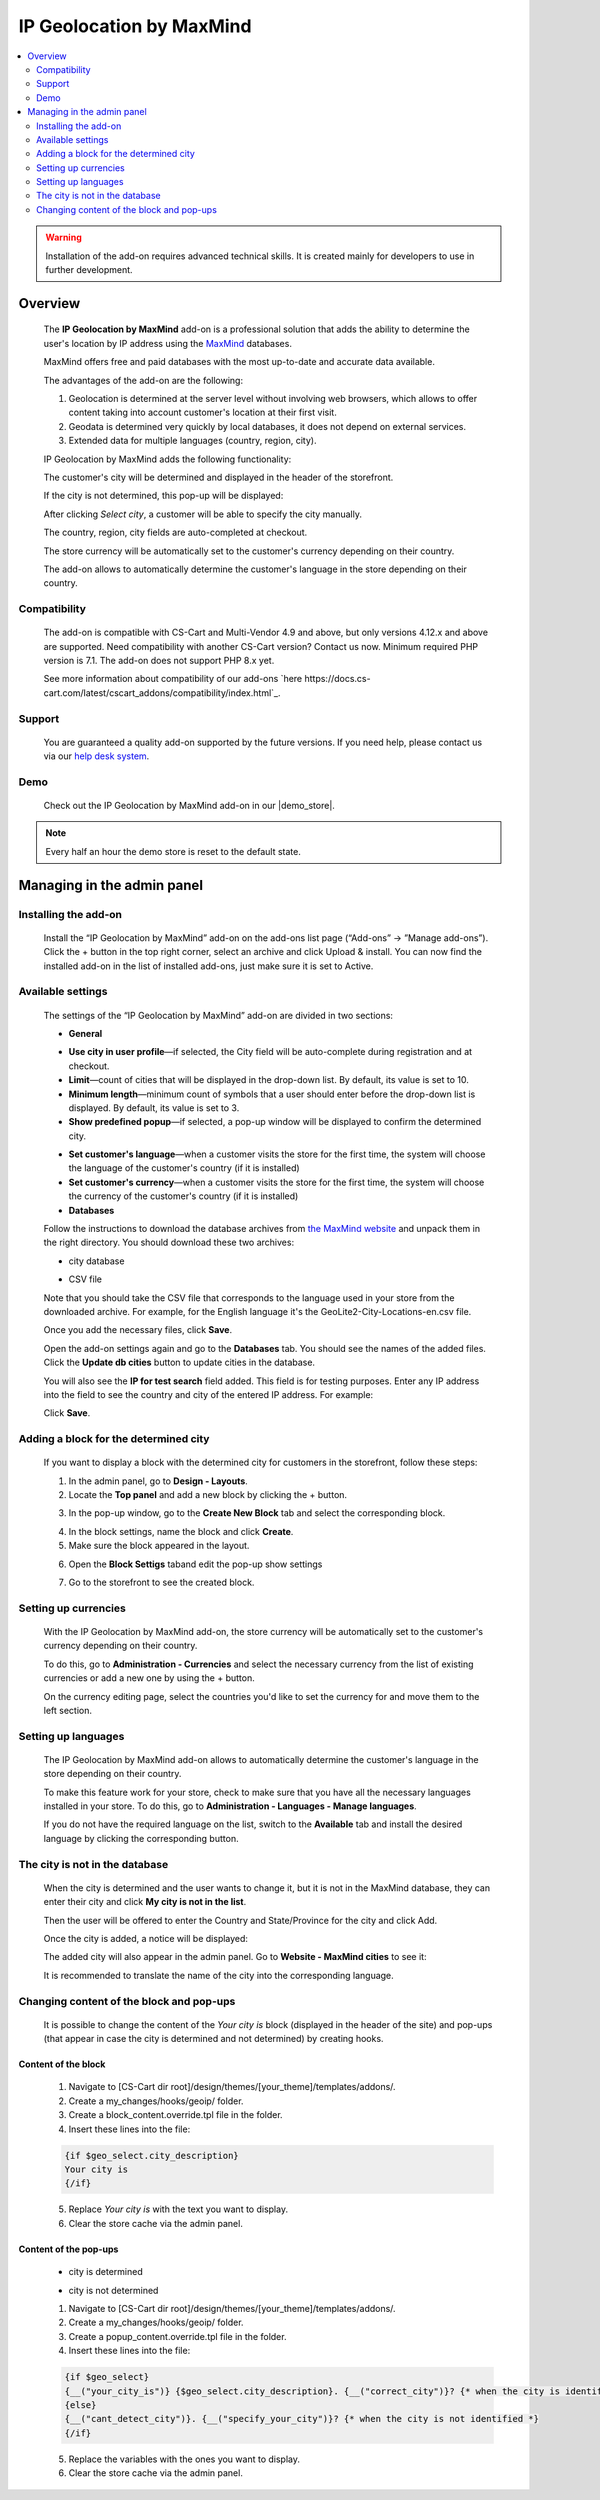 *************************
IP Geolocation by MaxMind
*************************

.. raw:: html

    <div class="buy-now">
        <a href="https://marketplace.simtechdev.com/landing/100000066" class="btn buy-now__btn">Buy now</a>
    </div>



.. contents::
    :local: 
    :depth: 2

.. warning::

    Installation of the add-on requires advanced technical skills. It is created mainly for developers to use in further development.

--------
Overview
--------

    The **IP Geolocation by MaxMind** add-on is a professional solution that adds the ability to determine the user's location by IP address using the `MaxMind <https://www.maxmind.com>`_ databases. 

    MaxMind offers free and paid databases with the most up-to-date and accurate data available. 

    The advantages of the add-on are the following:

    1. Geolocation is determined at the server level without involving web browsers, which allows to offer content taking into account customer's location at their first visit.

    2. Geodata is determined very quickly by local databases, it does not depend on external services.

    3. Extended data for multiple languages (country, region, city).

    IP Geolocation by MaxMind adds the following functionality:

    The customer's city will be determined and displayed in the header of the storefront.

    .. fancybox:: img/Maxmind.png
        :alt: Geolocation by MaxMind
        :width: 650px

    If the city is not determined, this pop-up will be displayed:

    .. fancybox:: img/Maxmind_popup.png
        :alt: city by IP
        :width: 650px

    After clicking *Select city*, a customer will be able to specify the city manually.

    .. fancybox:: img/Maxmind_Selection_011.png
        :alt: specifying the city
        :width: 650px

    The country, region, city fields are auto-completed at checkout.

    .. fancybox:: img/Maxmind4.png
        :alt: city block in the storefront
        :width: 650px

    The store currency will be automatically set to the customer's currency depending on their country.

    .. fancybox:: img/Maxmind5.png
        :alt: setting customer's currency
        :width: 650px

    The add-on allows to automatically determine the customer's language in the store depending on their country.

    .. fancybox:: img/Maxmind6.png
        :alt: determine the customer's language
        :width: 650px

=============
Compatibility
=============

    The add-on is compatible with CS-Cart and Multi-Vendor 4.9 and above, but only versions 4.12.x and above are supported. Need compatibility with another CS-Cart version? Contact us now.
    Minimum required PHP version is 7.1. The add-on does not support PHP 8.x yet.

    See more information about compatibility of our add-ons `here https://docs.cs-cart.com/latest/cscart_addons/compatibility/index.html`_.

=======
Support
=======

    You are guaranteed a quality add-on supported by the future versions. If you need help, please contact us via our `help desk system <https://helpdesk.cs-cart.com>`_.

====
Demo
====

    Check out the IP Geolocation by MaxMind add-on in our |demo_store|.

.. |demo_store| raw:: html

   <!--noindex--><a href="http://maxmind.demo.simtechdev.com/" target="_blank" rel="nofollow">demo store</a><!--/noindex-->

.. note::
    
    Every half an hour the demo store is reset to the default state.

---------------------------
Managing in the admin panel
---------------------------

=====================
Installing the add-on
=====================

    Install the “IP Geolocation by MaxMind” add-on on the add-ons list page (“Add-ons” → ”Manage add-ons”). Click the + button in the top right corner, select an archive and click Upload & install. You can now find the installed add-on in the list of installed add-ons, just make sure it is set to Active.

==================
Available settings
==================

    The settings of the “IP Geolocation by MaxMind” add-on are divided in two sections:

    * **General**

    .. fancybox:: img/Maxmind_Selection_02.png
        :alt: GEO MaxMind add-on settings
        :width: 650px

    * **Use city in user profile**—if selected, the City field will be auto-complete during registration and at checkout.

    * **Limit**—count of cities that will be displayed in the drop-down list. By default, its value is set to 10.

    * **Minimum length**—minimum count of symbols that a user should enter before the drop-down list is displayed. By default, its value is set to 3.

    * **Show predefined popup**—if selected, a pop-up window will be displayed to confirm the determined city.

    .. fancybox:: img/Ipgeo.png
        :alt: Show predefined popup
        :width: 650px

    * **Set customer's language**—when a customer visits the store for the first time, the system will choose the language of the customer's country (if it is installed)

    * **Set customer's currency**—when a customer visits the store for the first time, the system will choose the currency of the customer's country (if it is installed)
    
    * **Databases**
    
    .. fancybox:: img/Maxmind_Selection_020.png
        :alt: GEO MaxMind add-on settings
        :width: 650px

    Follow the instructions to download the database archives from `the MaxMind website <http://dev.maxmind.com/geoip/geoip2/geolite2/#Databases>`_ and unpack them in the right directory. You should download these two archives:

    * city database

    .. fancybox:: img/Maxmind_Selection_03.png
        :alt: MaxMind city database
        :width: 650px

    * CSV file

    Note that you should take the CSV file that corresponds to the language used in your store from the downloaded archive. For example, for the English language it's the GeoLite2-City-Locations-en.csv file.

    .. fancybox:: img/Maxmind_Selection_04.png
        :alt: MaxMind city database. CSV
        :width: 650px

    Once you add the necessary files, click **Save**.

    Open the add-on settings again and go to the **Databases** tab. You should see the names of the added files. Click the **Update db cities** button to update cities in the database. 

    .. fancybox:: img/Maxmind_Selection_021.png
        :alt: settings
        :width: 650px

    You will also see the **IP for test search** field added. This field is for testing purposes. Enter any IP address into the field to see the country and city of the entered IP address. For example:

    .. fancybox:: img/Maxmind_Selection_022.png
        :alt: IP search
        :width: 650px

    Click **Save**.

======================================
Adding a block for the determined city
======================================

    If you want to display a block with the determined city for customers in the storefront, follow these steps:

    .. fancybox:: img/Maxmind_city_line.png
        :alt: city block
        :width: 650px

    1. In the admin panel, go to **Design - Layouts**.

    2. Locate the **Top panel** and add a new block by clicking the + button.

    .. fancybox:: img/Maxmind_Selection_06.png
        :alt: creating new block
        :width: 650px

    3. In the pop-up window, go to the **Create New Block** tab and select the corresponding block. 

    .. fancybox:: img/Maxmind_Selection_07.png
        :alt: city block
        :width: 650px

    4. In the block settings, name the block and click **Create**.

    5. Make sure the block appeared in the layout.

    .. fancybox:: img/Maxmind7.png
        :alt: city block. editing layout page
        :width: 650px

    6. Open the **Block Settigs** taband edit the pop-up show settings 

    .. fancybox:: img/Maxmind8.png
        :alt: city block. editing layout page
        :width: 650px

    7. Go to the storefront to see the created block.

    .. fancybox:: img/Maxmind_overview.png
        :alt: city block in the storefront
        :width: 650px

=====================
Setting up currencies
=====================

    With the IP Geolocation by MaxMind add-on, the store currency will be automatically set to the customer's currency depending on their country.

    .. fancybox:: img/Maxmind_Selection_033.png
        :alt: setting customer's currency
        :width: 650px

    To do this, go to **Administration - Currencies** and select the necessary currency from the list of existing currencies or add a new one by using the + button.

    .. fancybox:: img/Maxmind_Selection_031.png
        :alt: currencies
        :width: 650px

    On the currency editing page, select the countries you'd like to set the currency for and move them to the left section.

    .. fancybox:: img/Maxmind_Selection_032.png
        :alt: editing currency
        :width: 650px

====================
Setting up languages
====================

    The IP Geolocation by MaxMind add-on allows to automatically determine the customer's language in the store depending on their country.

    .. fancybox:: img/Maxmind_Selection_036.png
        :alt: determine the customer's language
        :width: 650px

    To make this feature work for your store, check to make sure that you have all the necessary languages installed in your store. To do this, go to **Administration - Languages - Manage languages**.

    .. fancybox:: img/Maxmind_Selection_034.png
        :alt: managing languages
        :width: 650px

    If you do not have the required language on the list, switch to the **Available** tab and install the desired language by clicking the corresponding button.

    .. fancybox:: img/Maxmind_Selection_035.png
        :alt: available languages
        :width: 650px

===============================
The city is not in the database
===============================

    When the city is determined and the user wants to change it, but it is not in the MaxMind database, they can enter their city and click **My city is not in the list**.

    .. fancybox:: img/Maxmind_Selection_25.png
        :alt: city is not in the list
        :width: 650px

    Then the user will be offered to enter the Country and State/Province for the city and click Add.

    .. fancybox:: img/Maxmind_Selection_026.png
        :alt: selecting country and state for the city
        :width: 650px

    Once the city is added, a notice will be displayed:

    .. fancybox:: img/Maxmind_Selection_027.png
        :alt: displaying notice
        :width: 650px

    The added city will also appear in the admin panel. Go to **Website - MaxMind cities** to see it:

    .. fancybox:: img/Maxmind_Selection_028.png
        :alt: MaxMind cities
        :width: 650px

    It is recommended to translate the name of the city into the corresponding language.

=========================================
Changing content of the block and pop-ups
=========================================

    It is possible to change the content of the *Your city is* block (displayed in the header of the site) and pop-ups (that appear in case the city is determined and not determined) by creating hooks.

++++++++++++++++++++
Content of the block
++++++++++++++++++++

    .. fancybox:: img/Maxmind_Selection_024.png
        :alt: block
        :width: 650px

    1. Navigate to [CS-Cart dir root]/design/themes/[your_theme]/templates/addons/.

    2. Create a my_changes/hooks/geoip/ folder.

    3. Create a block_content.override.tpl file in the folder.

    4. Insert these lines into the file:
    
    .. code::

        {if $geo_select.city_description}
        Your city is 
        {/if}
    
    5. Replace *Your city is* with the text you want to display.

    6. Clear the store cache via the admin panel.

++++++++++++++++++++++
Content of the pop-ups
++++++++++++++++++++++

    * city is determined 

    .. fancybox:: img/Maxmind_Selection_023a.png
        :alt: city is identified pop-up 
        :width: 300px
    
    * city is not determined

    .. fancybox:: img/Maxmind_Selection_010a.png
        :alt: city is not identified pop-up
        :width: 400px

    1.  Navigate to [CS-Cart dir root]/design/themes/[your_theme]/templates/addons/.

    2. Create a my_changes/hooks/geoip/ folder.

    3. Create a popup_content.override.tpl file in the folder.

    4. Insert these lines into the file:

    .. code::

        {if $geo_select}
        {__("your_city_is")} {$geo_select.city_description}. {__("correct_city")}? {* when the city is identified *} 
        {else}
        {__("cant_detect_city")}. {__("specify_your_city")}? {* when the city is not identified *}
        {/if}
    
    5. Replace the variables with the ones you want to display.

    6. Clear the store cache via the admin panel.